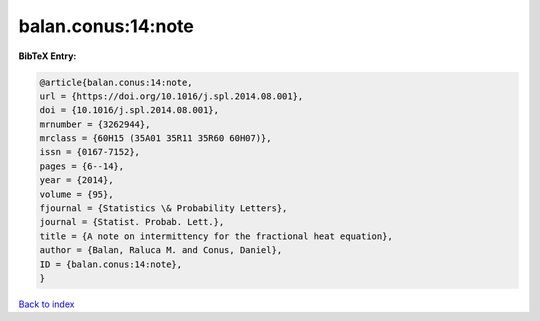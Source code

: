balan.conus:14:note
===================

.. :cite:t:`balan.conus:14:note`

.. bibliography:: ../../All.bib

**BibTeX Entry:**

.. code-block:: bibtex

   @article{balan.conus:14:note,
   url = {https://doi.org/10.1016/j.spl.2014.08.001},
   doi = {10.1016/j.spl.2014.08.001},
   mrnumber = {3262944},
   mrclass = {60H15 (35A01 35R11 35R60 60H07)},
   issn = {0167-7152},
   pages = {6--14},
   year = {2014},
   volume = {95},
   fjournal = {Statistics \& Probability Letters},
   journal = {Statist. Probab. Lett.},
   title = {A note on intermittency for the fractional heat equation},
   author = {Balan, Raluca M. and Conus, Daniel},
   ID = {balan.conus:14:note},
   }

`Back to index <../index>`_
